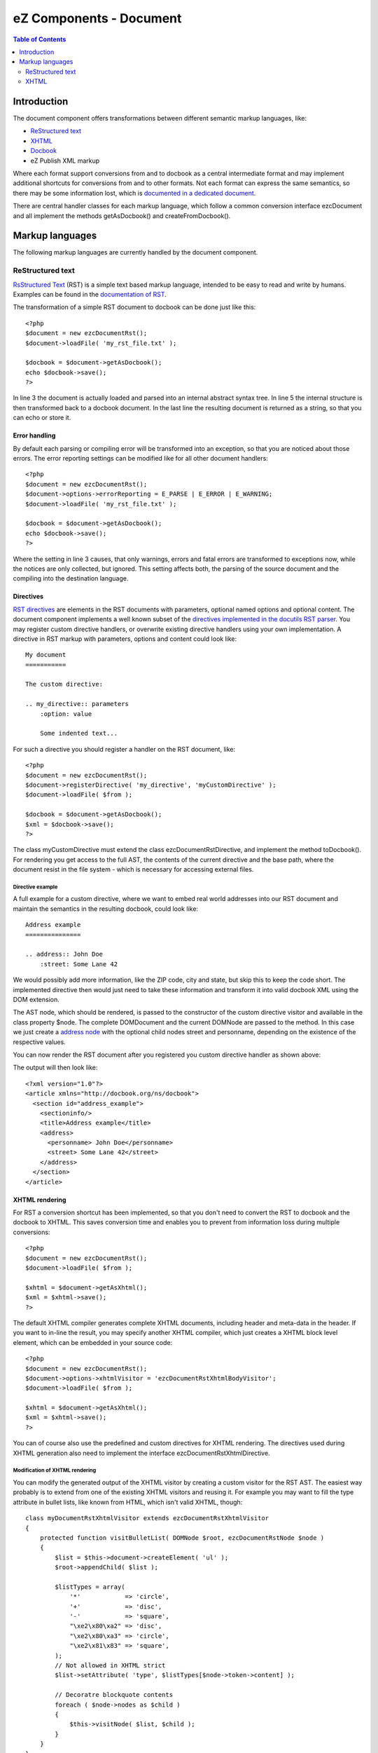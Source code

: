 ========================
eZ Components - Document
========================

.. contents:: Table of Contents
   :depth: 2

Introduction
============

The document component offers transformations between different semantic markup
languages, like:

- `ReStructured text`__
- `XHTML`__
- `Docbook`__
- eZ Publish XML markup

Where each format support conversions from and to docbook as a central
intermediate format and may implement additional shortcuts for conversions
from and to other formats. Not each format can express the same semantics, so
there may be some information lost, which is `documented in a dedicated
document`__.

There are central handler classes for each markup language, which follow a
common conversion interface ezcDocument and all implement the methods
getAsDocbook() and createFromDocbook().

__ http://docutils.sourceforge.net/rst.html
__ http://www.w3.org/TR/xhtml1/
__ http://www.docbook.org/
__ Document_conversion.html

Markup languages
================

The following markup languages are currently handled by the document
component.

ReStructured text
-----------------

`RsStructured Text`__ (RST) is a simple text based markup language, intended
to be easy to read and write by humans. Examples can be found in the
`documentation of RST`__.

The transformation of a simple RST document to docbook can be done just like
this::

    <?php
    $document = new ezcDocumentRst();
    $document->loadFile( 'my_rst_file.txt' );

    $docbook = $document->getAsDocbook();
    echo $docbook->save();
    ?>

In line 3 the document is actually loaded and parsed into an internal abstract
syntax tree. In line 5 the internal structure is then transformed back to a
docbook document. In the last line the resulting document is returned as a
string, so that you can echo or store it.

__ http://docutils.sourceforge.net/rst.html
__ http://docutils.sourceforge.net/docs/user/rst/quickstart.html

Error handling
^^^^^^^^^^^^^^

By default each parsing or compiling error will be transformed into an
exception, so that you are noticed about those errors. The error reporting
settings can be modified like for all other document handlers::

    <?php
    $document = new ezcDocumentRst();
    $document->options->errorReporting = E_PARSE | E_ERROR | E_WARNING;
    $document->loadFile( 'my_rst_file.txt' );

    $docbook = $document->getAsDocbook();
    echo $docbook->save();
    ?>

Where the setting in line 3 causes, that only warnings, errors and fatal errors
are transformed to exceptions now, while the notices are only collected, but
ignored. This setting affects both, the parsing of the source document and the
compiling into the destination language.

Directives
^^^^^^^^^^

`RST directives`__ are elements in the RST documents with parameters, optional
named options and optional content. The document component implements a well
known subset of the `directives implemented in the docutils RST parser`__. You
may register custom directive handlers, or overwrite existing directive
handlers using your own implementation. A directive in RST markup with
parameters, options and content could look like::

    My document
    ===========

    The custom directive:

    .. my_directive:: parameters
        :option: value

        Some indented text...

For such a directive you should register a handler on the RST document, like::

    <?php
    $document = new ezcDocumentRst();
    $document->registerDirective( 'my_directive', 'myCustomDirective' );
    $document->loadFile( $from );

    $docbook = $document->getAsDocbook();
    $xml = $docbook->save();
    ?>

The class myCustomDirective must extend the class ezcDocumentRstDirective, and
implement the method toDocbook(). For rendering you get access to the full AST,
the contents of the current directive and the base path, where the document
resist in the file system - which is necessary for accessing external files.

__ http://docutils.sourceforge.net/docs/ref/rst/restructuredtext.html#directives
__ http://docutils.sourceforge.net/docs/ref/rst/directives.html

Directive example
`````````````````

A full example for a custom directive, where we want to embed real world
addresses into our RST document and maintain the semantics in the resulting
docbook, could look like::

    Address example
    ===============

    .. address:: John Doe
        :street: Some Lane 42

We would possibly add more information, like the ZIP code, city and state, but
skip this to keep the code short. The implemented directive then would just
need to take these information and transform it into valid docbook XML using
the DOM extension.

.. include: tutorial/address_directive.php
   :literal:

The AST node, which should be rendered, is passed to the constructor of the
custom directive visitor and available in the class property $node. The
complete DOMDocument and the current DOMNode are passed to the method. In this
case we just create a `address node`__ with the optional child nodes street and
personname, depending on the existence of the respective values.

You can now render the RST document after you registered you custom directive
handler as shown above:

.. include: tutorial/01_custom_directive.php
   :literal:

The output will then look like::

    <?xml version="1.0"?>
    <article xmlns="http://docbook.org/ns/docbook">
      <section id="address_example">
        <sectioninfo/>
        <title>Address example</title>
        <address>
          <personname> John Doe</personname>
          <street> Some Lane 42</street>
        </address>
      </section>
    </article>

__ http://docbook.org/tdg/en/html/address.html

XHTML rendering
^^^^^^^^^^^^^^^

For RST a conversion shortcut has been implemented, so that you don't need to
convert the RST to docbook and the docbook to XHTML. This saves conversion time
and enables you to prevent from information loss during multiple conversions::

    <?php
    $document = new ezcDocumentRst();
    $document->loadFile( $from );

    $xhtml = $document->getAsXhtml();
    $xml = $xhtml->save();
    ?>

The default XHTML compiler generates complete XHTML documents, including header
and meta-data in the header. If you want to in-line the result, you may specify
another XHTML compiler, which just creates a XHTML block level element, which
can be embedded in your source code::

    <?php
    $document = new ezcDocumentRst();
    $document->options->xhtmlVisitor = 'ezcDocumentRstXhtmlBodyVisitor';
    $document->loadFile( $from );

    $xhtml = $document->getAsXhtml();
    $xml = $xhtml->save();
    ?>

You can of course also use the predefined and custom directives for XHTML
rendering. The directives used during XHTML generation also need to implement
the interface ezcDocumentRstXhtmlDirective.

Modification of XHTML rendering
```````````````````````````````

You can modify the generated output of the XHTML visitor by creating a custom
visitor for the RST AST. The easiest way probably is to extend from one of the
existing XHTML visitors and reusing it. For example you may want to fill the
type attribute in bullet lists, like known from HTML, which isn't valid XHTML,
though::

    class myDocumentRstXhtmlVisitor extends ezcDocumentRstXhtmlVisitor
    {
        protected function visitBulletList( DOMNode $root, ezcDocumentRstNode $node )
        {
            $list = $this->document->createElement( 'ul' );
            $root->appendChild( $list );

            $listTypes = array(
                '*'            => 'circle',
                '+'            => 'disc',
                '-'            => 'square',
                "\xe2\x80\xa2" => 'disc',
                "\xe2\x80\xa3" => 'circle',
                "\xe2\x81\x83" => 'square',
            );
            // Not allowed in XHTML strict
            $list->setAttribute( 'type', $listTypes[$node->token->content] );

            // Decoratre blockquote contents
            foreach ( $node->nodes as $child )
            {
                $this->visitNode( $list, $child );
            }
        }
    }

The structure, which is not enforced for visitors, but used in the docbook and
XHTML visitors, is to call special methods for each node type in the AST to
decorate the AST recursively. This method will be called for all bullet list
nodes in the AST which contain the actual list items. As the first parameter
the current position in the XHTML DOM tree is also provided to the method.

To create the XHTML we can now just create a new list node (<ul>) in the
current DOMNode, set the new attribute, and recursively decorate all
descendants using the general visitor dispatching method visitNode() for all
children in the AST. For the AST childs being also rendered as children in the XML
tree, we pass the just created DOMNode (<ul>) as the new root node to the
visitNode() method.

After defining such a class, you could use the custom visitor like shown
above::

    <?php
    $document = new ezcDocumentRst();
    $document->options->xhtmlVisitor = 'myDocumentRstXhtmlVisitor';
    $document->loadFile( $from );

    $xhtml = $document->getAsXhtml();
    $xml = $xhtml->save();
    ?>

Now the lists in the generated XHTML will also the type attribute set.

Writing RST
^^^^^^^^^^^

This is not yet supported.

XHTML
-----

XHTML can only be generated from RST, but not converted from or to docbook yet.


..
   Local Variables:
   mode: rst
   fill-column: 79
   End:
   vim: et syn=rst tw=79

